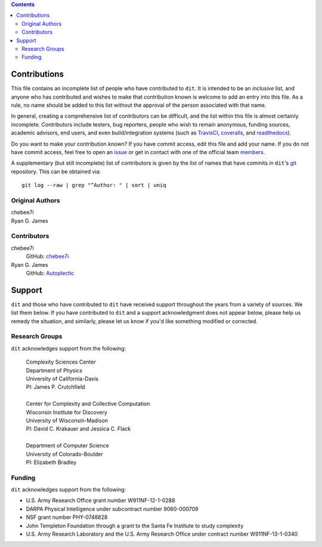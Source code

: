.. contents::

=============
Contributions
=============

This file contains an incomplete list of people who have contributed to ``dit``.
It is intended to be an *inclusive* list, and anyone who has contributed and wishes 
to make that contribution known is welcome to add an entry into this file.  As a 
rule, no name should be added to this list without the approval of the person
associated with that name.

In general, creating a comprehensive list of contributors can be difficult, and
the list within this file is almost certainly incomplete. Contributors include
testers, bug reporters, people who wish to remain anonymous, funding sources, 
academic advisors, end users, and even build/integration systems (such as 
`TravisCI <https://travis-ci.org>`_, `coveralls <https://coveralls.io>`_, and 
`readthedocs <https://readthedocs.org>`_).

Do you want to make your contribution known? If you have commit access, edit
this file and add your name. If you do not have commit access, feel free to open
an `issue <https://github.com/dit/dit/issues/new>`_ or get in contact with one
of the official team `members <https://github.com/dit?tab=members>`_.

A supplementary (but still incomplete) list of contributors is given by the list
of names that have commits in ``dit``'s `git <http://git-scm.com>`_ repository.
This can be obtained via::

    git log --raw | grep "^Author: " | sort | uniq

Original Authors
----------------
| chebee7i
| Ryan G. James


Contributors
------------
chebee7i
    GitHub: `chebee7i <https://github.com/chebee7i>`_
Ryan G. James
    GitHub: `Autoplectic <https://github.com/Autoplectic>`_

=======
Support
=======
``dit`` and those who have contributed to ``dit`` have received support throughout
the years from a variety of sources.  We list them below.  If you have
contributed to ``dit`` and a support acknowledgment does not appear below, please
help us remedy the situation, and similarly, please let us know if you'd like
something modified or corrected.

Research Groups
---------------
``dit`` acknowledges support from the following:

    | Complexity Sciences Center
    | Department of Physics
    | University of California-Davis
    | PI: James P. Crutchfield
    |
    | Center for Complexity and Collective Computation
    | Wisconsin Institute for Discovery
    | University of Wisconsin-Madison
    | PI: David C. Krakauer and Jessica C. Flack
    |
    | Department of Computer Science
    | University of Colorado-Boulder
    | PI: Elizabeth Bradley

Funding
-------
``dit`` acknowledges support from the following:

- U.S. Army Research Office grant number W911NF-12-1-0288
- DARPA Physical Intelligence under subcontract number 9060-000709
- NSF grant number PHY-0748828
- John Templeton Foundation through a grant to the Santa Fe Institute to study complexity
- U.S. Army Research Laboratory and the U.S. Army Research Office under contract number W911NF-13-1-0340



